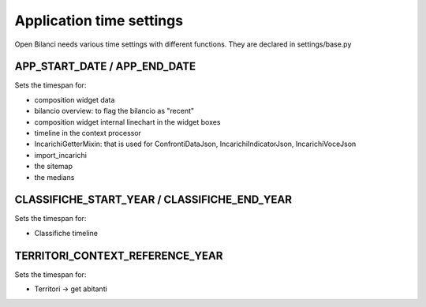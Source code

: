 Application time settings
=========================

Open Bilanci needs various time settings with different functions.
They are declared in settings/base.py

APP_START_DATE / APP_END_DATE
-----------------------------

Sets the timespan for:

- composition widget data
- bilancio overview: to flag the bilancio as "recent"
- composition widget internal linechart in the widget boxes
- timeline in the context processor
- IncarichiGetterMixin: that is used for ConfrontiDataJson, IncarichiIndicatorJson, IncarichiVoceJson
- import_incarichi
- the sitemap
- the medians

CLASSIFICHE_START_YEAR / CLASSIFICHE_END_YEAR
---------------------------------------------

Sets the timespan for:

- Classifiche timeline


TERRITORI_CONTEXT_REFERENCE_YEAR
--------------------------------

Sets the timespan for:

- Territori -> get abitanti



